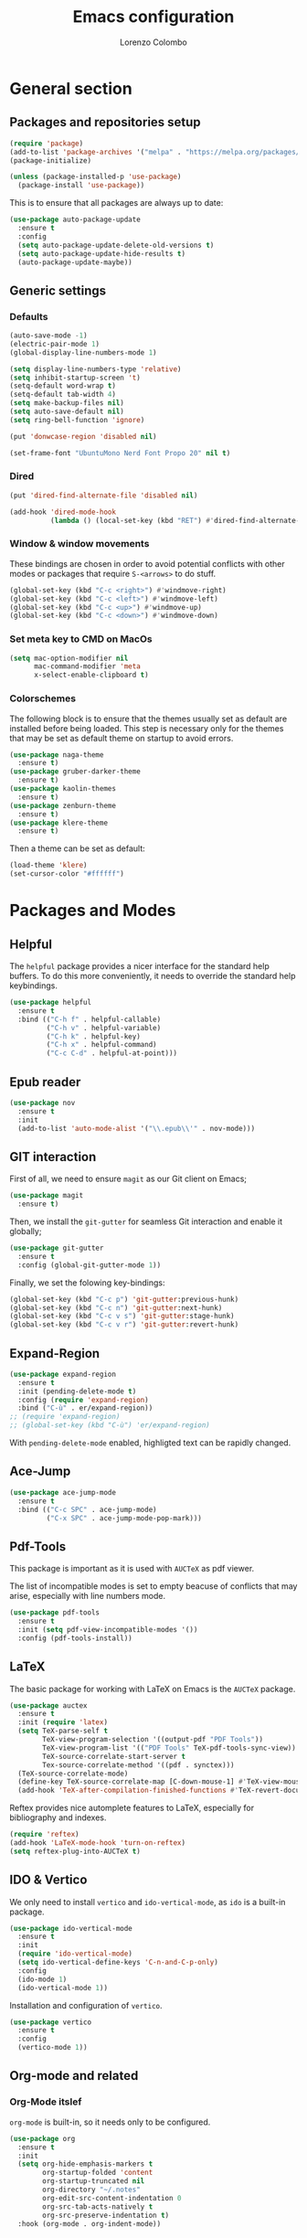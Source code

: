 #+title: Emacs configuration
#+author: Lorenzo Colombo


* General section 

** Packages and repositories setup

#+begin_src emacs-lisp
(require 'package)
(add-to-list 'package-archives '("melpa" . "https://melpa.org/packages/") t)
(package-initialize)

(unless (package-installed-p 'use-package)
  (package-install 'use-package))
#+end_src

This is to ensure that all packages are always up to date:

#+begin_src emacs-lisp
(use-package auto-package-update
  :ensure t
  :config
  (setq auto-package-update-delete-old-versions t)
  (setq auto-package-update-hide-results t)
  (auto-package-update-maybe))
#+end_src

** Generic settings

*** Defaults

#+begin_src emacs-lisp
(auto-save-mode -1)
(electric-pair-mode 1)
(global-display-line-numbers-mode 1)

(setq display-line-numbers-type 'relative)
(setq inhibit-startup-screen 't)
(setq-default word-wrap t)
(setq-default tab-width 4)
(setq make-backup-files nil)
(setq auto-save-default nil)
(setq ring-bell-function 'ignore)

(put 'donwcase-region 'disabled nil)

(set-frame-font "UbuntuMono Nerd Font Propo 20" nil t)
#+end_src

*** Dired

#+begin_src emacs-lisp
(put 'dired-find-alternate-file 'disabled nil)

(add-hook 'dired-mode-hook
		  (lambda () (local-set-key (kbd "RET") #'dired-find-alternate-file)))
#+end_src

*** Window & window movements

These bindings are chosen in order to avoid potential conflicts with other modes or packages that require ~S-<arrows>~ to do stuff.

#+begin_src emacs-lisp
(global-set-key (kbd "C-c <right>") #'windmove-right)
(global-set-key (kbd "C-c <left>") #'windmove-left)
(global-set-key (kbd "C-c <up>") #'windmove-up)
(global-set-key (kbd "C-c <down>") #'windmove-down)
#+end_src

*** Set meta key to CMD on MacOs

#+begin_src emacs-lisp
(setq mac-option-modifier nil
      mac-command-modifier 'meta
      x-select-enable-clipboard t)
#+end_src

*** Colorschemes

The following block is to ensure that the themes usually set as default are installed before being loaded. This step is necessary only for the themes that may be set as default theme on startup to avoid errors.

#+begin_src emacs-lisp
(use-package naga-theme
  :ensure t)
(use-package gruber-darker-theme
  :ensure t)
(use-package kaolin-themes
  :ensure t)
(use-package zenburn-theme
  :ensure t)
(use-package klere-theme
  :ensure t)
#+end_src

Then a theme can be set as default:

#+begin_src emacs-lisp
(load-theme 'klere)
(set-cursor-color "#ffffff")
#+end_src

* Packages and Modes

** Helpful

The ~helpful~ package provides a nicer interface for the standard help buffers. To do this more conveniently, it needs to override the standard help keybindings.

#+begin_src emacs-lisp
(use-package helpful
  :ensure t
  :bind (("C-h f" . helpful-callable)
		 ("C-h v" . helpful-variable)
		 ("C-h k" . helpful-key)
		 ("C-h x" . helpful-command)
		 ("C-c C-d" . helpful-at-point)))
#+end_src

** Epub reader

#+begin_src emacs-lisp
(use-package nov
  :ensure t
  :init
  (add-to-list 'auto-mode-alist '("\\.epub\\'" . nov-mode)))
#+end_src

** GIT interaction

First of all, we need to ensure ~magit~ as our Git client on Emacs;

#+begin_src emacs-lisp
(use-package magit
  :ensure t)
#+end_src

Then, we install the ~git-gutter~ for seamless Git interaction and enable it globally;

#+begin_src emacs-lisp
(use-package git-gutter
  :ensure t
  :config (global-git-gutter-mode 1))
#+end_src

Finally, we set the folowing key-bindings:

#+begin_src emacs-lisp 
(global-set-key (kbd "C-c p") 'git-gutter:previous-hunk)
(global-set-key (kbd "C-c n") 'git-gutter:next-hunk)
(global-set-key (kbd "C-c v s") 'git-gutter:stage-hunk)
(global-set-key (kbd "C-c v r") 'git-gutter:revert-hunk)
#+end_src

** Expand-Region

#+begin_src emacs-lisp
(use-package expand-region
  :ensure t
  :init (pending-delete-mode t)
  :config (require 'expand-region)
  :bind ("C-ù" . er/expand-region))
;; (require 'expand-region)
;; (global-set-key (kbd "C-ù") 'er/expand-region)
#+end_src

With ~pending-delete-mode~ enabled, highligted text can be rapidly changed.

** Ace-Jump

#+begin_src emacs-lisp
(use-package ace-jump-mode
  :ensure t
  :bind (("C-c SPC" . ace-jump-mode)
		 ("C-x SPC" . ace-jump-mode-pop-mark)))
#+end_src

** Pdf-Tools
This package is important as it is used with ~AUCTeX~ as pdf viewer.

The list of incompatible modes is set to empty beacuse of conflicts that may arise, especially with line numbers mode.

#+begin_src emacs-lisp
(use-package pdf-tools
  :ensure t
  :init (setq pdf-view-incompatible-modes '())
  :config (pdf-tools-install))
#+end_src

** LaTeX

The basic package for working with LaTeX on Emacs is the ~AUCTeX~ package.

#+begin_src emacs-lisp
(use-package auctex
  :ensure t
  :init (require 'latex)
  (setq TeX-parse-self t
		TeX-view-program-selection '((output-pdf "PDF Tools"))
		TeX-view-program-list '(("PDF Tools" TeX-pdf-tools-sync-view))
		TeX-source-correlate-start-server t
		Tex-source-correlate-method '((pdf . synctex)))
  (TeX-source-correlate-mode)
  (define-key TeX-source-correlate-map [C-down-mouse-1] #'TeX-view-mouse)
  (add-hook 'TeX-after-compilation-finished-functions #'TeX-revert-document-buffer))
#+end_src

Reftex provides nice automplete features to LaTeX, especially for bibliography and indexes.

#+begin_src emacs-lisp
(require 'reftex)
(add-hook 'LaTeX-mode-hook 'turn-on-reftex)
(setq reftex-plug-into-AUCTeX t)
#+end_src

** IDO & Vertico

We only need to install ~vertico~ and ~ido-vertical-mode~, as ~ido~ is a built-in package.

#+begin_src emacs-lisp
(use-package ido-vertical-mode
  :ensure t
  :init
  (require 'ido-vertical-mode)
  (setq ido-vertical-define-keys 'C-n-and-C-p-only)
  :config
  (ido-mode 1)
  (ido-vertical-mode 1))
#+end_src

Installation and configuration of ~vertico~.

#+begin_src emacs-lisp
(use-package vertico
  :ensure t
  :config
  (vertico-mode 1))
#+end_src

** Org-mode and related

*** Org-Mode itslef

~org-mode~ is built-in, so it needs only to be configured.

#+begin_src emacs-lisp
(use-package org
  :ensure t
  :init
  (setq org-hide-emphasis-markers t
		org-startup-folded 'content
		org-startup-truncated nil
		org-directory "~/.notes"
		org-edit-src-content-indentation 0
		org-src-tab-acts-natively t
		org-src-preserve-indentation t)
  :hook (org-mode . org-indent-mode))
#+end_src

*** Bullets
~org-bullets~ needs to be installed and attached via hook to ~org-mode~.

#+begin_src emacs-lisp
(use-package org-bullets
  :ensure t
  :hook (org-mode . org-bullets-mode))
#+end_src

*** Org-agenda & Org-capture

Keybindings for rapid access:

#+begin_src emacs-lisp
(global-set-key (kbd "C-c a") #'org-agenda)
(global-set-key (kbd "C-c c") #'org-capture)
#+end_src

**** Org-agenda:

#+begin_src emacs-lisp
(setq org-agenda-files '("~/.notes/agenda.org"))
(setq org-agenda-span 'month)
#+end_src

**** Org-capture:

#+begin_src emacs-lisp
(setq org-default-notes-file (concat org-directory "/notes.org"))
#+end_src

** Company-mode

This takes care of installing and enabling ~company-mode~ globally.

#+begin_src emacs-lisp
(use-package company
  :ensure t
  :init
  (setq company-minimum-prefix-length 1
		company-selection-wrap-around t
		company-tooltip-align-annotations t
		company-tooltip-annotation-padding 2
		company-tooltip-limit 9
		company-show-quick-access 'left)
   :config
  (global-company-mode))
#+end_src

~eglot~ might cause interference with ~company-mode~, especially with ~company-yasnippet~: this hook solves the conflict:

#+begin_src emacs-lisp
(defun add-company-yasnippet ()
	(setq company-backends '((company-capf :with company-yasnippet))))
(add-hook 'eglot--managed-mode-hook #'add-company-yasnippet)
(add-hook 'lsp-managed-mode-hook #'add-company-yasnippet)
#+end_src

** LSP

#+begin_src emacs-lisp
(use-package flycheck
  :ensure t)
#+end_src

~Lsp-mode~ itself

#+begin_src emacs-lisp
(use-package lsp-mode
  :ensure t
  :init
  (setq lsp-keymap-prefix "C-c l"
		lsp-diagnostics-provider :flycheck
		lsp-auto-guess-root t
		lsp-headerline-breadcrumb-enable nil
		lsp-modeline-code-actions-segments '(count icon name))
  :hook
  ((c-mode . lsp-deferred)
   (c++-mode . lsp-deferred)
   (php-mode . lsp-deferred))
  :commands (lsp lsp-deferred))
#+end_src

~Lsp-ui~

#+begin_src emacs-lisp
(use-package lsp-ui
  :ensure t
  :hook
  (lsp-mode . lsp-ui-mode)
  :init
  (setq lsp-ui-sideline-enable t
		lsp-ui-sideline-show-hover nil
		lsp-ui-sideline-show-diagnostics t
		lsp-ui-sideline-show-code-actions nil
		lsp-ui-sideline-update-mode 'line
		lsp-ui-sideline-delay 0.0))
#+end_src

** Yasnippet

We need to install both ~yasnippet~ and a snippets' collection:

#+begin_src emacs-lisp
(use-package yasnippet
  :ensure t
  :bind ("C-c y" . company-yasnippet)
  :config
  (yas-global-mode 1))
(use-package yasnippet-snippets
  :ensure t)
#+end_src

** Dashboard

We first need to install the ~dashboard~ package and the ~all-the-icons~ package to add the icons. Remember that ~all-the-icons~ needs to initialize with the comand ~M-x all-the-icons-install-fonts RET~.

#+begin_src emacs-lisp
(use-package all-the-icons
  :ensure t)

(use-package dashboard
  :ensure t
  :init
  (require 'dashboard)
  (setq dashboard-icon-type 'all-the-icons)
  (setq dashboard-set-heading-icons nil)
  (setq dashboard-set-file-icons t)
  (setq dashboard-items '((bookmarks . 7)
						  (recents . 7)
						  (projects . 7)))
  :config
  (dashboard-setup-startup-hook))
#+end_src

** Projectile

#+begin_src emacs-lisp
(use-package projectile
  :ensure t
  :bind-keymap
  ("C-c p" . projectile-command-map)
  :config
  (define-key projectile-command-map (kbd "s") 'projectile-ripgrep)
  (projectile-mode +1))
#+end_src

~ripgrep.el~, to have Ripgrep capabilities with ~projectile-ripgrep~ command

#+begin_src emacs-lisp
(use-package ripgrep
  :ensure t)
#+end_src

** Move-text

Installation and configuration to use default key-bindings:

#+begin_src emacs-lisp
(use-package move-text
  :ensure t
  :init
  (move-text-default-bindings))
#+end_src

And this is a function to auto indent when moving a line:

#+begin_src emacs-lisp
(defun indent-region-advice (&rest ignored)
  (let ((deactivate deactivate-mark))
    (if (region-active-p)
      (indent-region (region-beginning) (region-end))
      (indent-region (line-beginning-position) (line-end-position)))
    (setq deactivate-mark deactivate)))
(advice-add 'move-text-up :after 'indent-region-advice)
(advice-add 'move-text-down :after 'indent-region-advice)
#+end_src

** Mode line (~doom-modeline~)

Install ~doom-modeline~ package and the ~nerd-icons~ package; in order for this to run properly, it is required to run the command ~M-x nerd-icons-install-fonts RET~.

#+begin_src emacs-lisp
(use-package nerd-icons
  :ensure t)
(use-package doom-modeline
  :ensure t
  :config
  (require 'doom-modeline)
  (doom-modeline-mode 1))
#+end_src

** Tree file explorer (neotree)

Install the ~neotree~ package and the ~all-the-icons~ package:

#+begin_src emacs-lisp
(use-package neotree
  :ensure t
  :bind ("C-c e" . neotree-toggle)
  :init
  (require 'neotree)
  (setq neo-smart-open t)
  (when (display-graphic-p) (require 'all-the-icons))
  (setq neo-theme (if (display-graphic-p) 'icons 'arrow)))
#+end_src

** Wrap-region

#+begin_src emacs-lisp
(use-package wrap-region
  :ensure t
  :init
  (setq wrap-region-except-modes 'dired-mode)
  :config
  (require 'wrap-region)
  (wrap-region-mode t))
#+end_src

** Undo-tree

#+begin_src emacs-lisp
(use-package undo-tree
  :ensure t
  :config
  (require 'undo-tree)
  (setq undo-tree-history-directory-alist '(("." . "~/.emacs.d/undo")))
  (global-undo-tree-mode))
#+end_src

** Treesitter

#+begin_src emacs-lisp
(use-package tree-sitter
  :ensure t
  :config
  (global-tree-sitter-mode)
  :hook
  (tree-sitter-after-on . tree-sitter-hl-mode))
(use-package tree-sitter-langs
  :ensure t)
#+end_src
* Language specific modes 

** Markdown

#+begin_src emacs-lisp
(use-package markdown-mode
  :ensure t)
#+end_src

** Web-Mode

#+begin_src emacs-lisp
(use-package web-mode
  :ensure t
  :init
  (setq web-mode-markup-indent-offset 4
		web-mode-css-indent-offset 4
		web-mode-code-indent-offset 4)
  (add-to-list 'auto-mode-alist '("\\.html.twig\\'" . web-mode))
  :config
  (require 'web-mode))
#+end_src

** PHP

#+begin_src emacs-lisp
(use-package php-mode
  :ensure t
  :hook (php-mode . lsp-deferred))
#+end_src

** CSV

#+begin_src emacs-lisp
(use-package csv-mode
  :ensure t)
#+end_src

** Emmet-mode

#+begin_src emacs-lisp
(use-package emmet-mode
  :ensure t
  :config
  (add-hook 'sgml-mode-hook 'emmet-mode))
#+end_src

** JavaScript

#+begin_src emacs-lisp
(use-package js2-mode
  :ensure t
  :init
  (add-to-list 'auto-mode-alist '("\\.js\\'" . js2-mode))
  :hook ((js-mode . lsp-deferred)
		 (js-mode .  js2-minor-mode)))
#+end_src

** Python

#+begin_src emacs-lisp
(use-package lsp-pyright
  :ensure t
  :hook (python-mode . (lambda ()
                          (require 'lsp-pyright)
                          (lsp))))  
#+end_src

** Dotenv-mode

#+begin_src emacs-lisp
(use-package dotenv-mode
  :ensure t)
#+end_src
